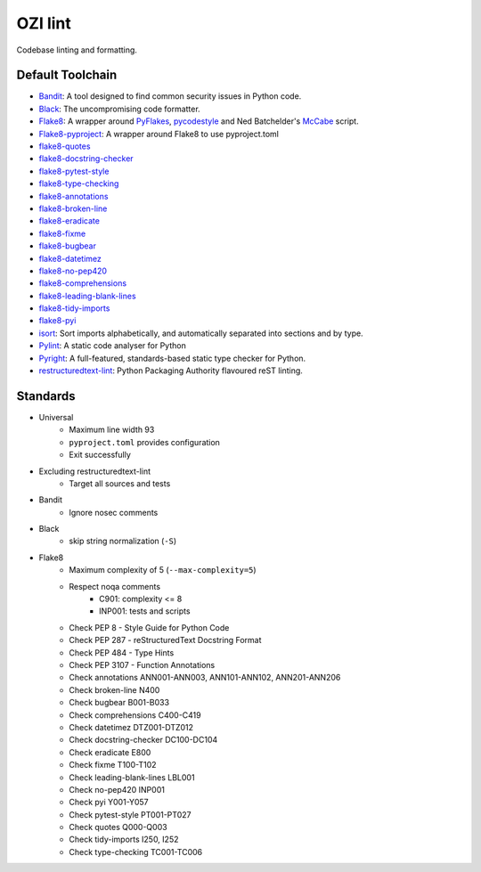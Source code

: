 .. Copyright 2023 Ross J. Duff MSc 
   The copyright holder licenses this file
   to you under the Apache License, Version 2.0 (the
   "License"); you may not use this file except in compliance
   with the License.  You may obtain a copy of the License at

      http://www.apache.org/licenses/LICENSE-2.0

   Unless required by applicable law or agreed to in writing,
   software distributed under the License is distributed on an
   "AS IS" BASIS, WITHOUT WARRANTIES OR CONDITIONS OF ANY
   KIND, either express or implied.  See the License for the
   specific language governing permissions and limitations
   under the License.

========
OZI lint
========

Codebase linting and formatting.

Default Toolchain
-----------------

* Bandit_:
  A tool designed to find common security issues in Python code.
* Black_:
  The uncompromising code formatter.
* Flake8_:
  A wrapper around PyFlakes_, pycodestyle_ and Ned Batchelder's McCabe_ script.
* Flake8-pyproject_:
  A wrapper around Flake8 to use pyproject.toml
* flake8-quotes_
* flake8-docstring-checker_
* flake8-pytest-style_
* flake8-type-checking_
* flake8-annotations_
* flake8-broken-line_
* flake8-eradicate_
* flake8-fixme_
* flake8-bugbear_
* flake8-datetimez_
* flake8-no-pep420_
* flake8-comprehensions_
* flake8-leading-blank-lines_
* flake8-tidy-imports_
* flake8-pyi_
* isort_:
  Sort imports alphabetically, and automatically separated into sections and by type. 
* Pylint_:
  A static code analyser for Python
* Pyright_:
  A full-featured, standards-based static type checker for Python.
* restructuredtext-lint_:
  Python Packaging Authority flavoured reST linting.

Standards
---------

* Universal
   * Maximum line width 93
   * ``pyproject.toml`` provides configuration
   * Exit successfully
* Excluding restructuredtext-lint
   * Target all sources and tests
* Bandit
   * Ignore nosec comments
* Black
   * skip string normalization (``-S``)
* Flake8
   * Maximum complexity of 5 (``--max-complexity=5``)
   * Respect noqa comments
      * C901: complexity <= 8
      * INP001: tests and scripts
   * Check PEP 8 - Style Guide for Python Code
   * Check PEP 287 - reStructuredText Docstring Format
   * Check PEP 484 - Type Hints
   * Check PEP 3107 - Function Annotations
   * Check annotations ANN001-ANN003, ANN101-ANN102, ANN201-ANN206
   * Check broken-line N400
   * Check bugbear B001-B033
   * Check comprehensions C400-C419
   * Check datetimez DTZ001-DTZ012
   * Check docstring-checker DC100-DC104
   * Check eradicate E800
   * Check fixme T100-T102
   * Check leading-blank-lines LBL001
   * Check no-pep420 INP001
   * Check pyi Y001-Y057
   * Check pytest-style PT001-PT027
   * Check quotes Q000-Q003
   * Check tidy-imports I250, I252
   * Check type-checking TC001-TC006

.. _Bandit: https://pypi.org/project/bandit/
.. _Black: https://pypi.org/project/black/
.. _Flake8: https://pypi.org/project/flake8
.. _Flake8-pyproject: https://pypi.org/project/Flake8-pyproject
.. _flake8-quotes: https://pypi.org/project/flake8-quotes/
.. _flake8-docstring-checker: https://pypi.org/project/flake8-docstring-checker/
.. _flake8-pytest-style: https://pypi.org/project/flake8-pytest-style/
.. _flake8-type-checking: https://pypi.org/project/flake8-type-checking/
.. _flake8-annotations: https://pypi.org/project/flake8-annotations/
.. _flake8-broken-line: https://pypi.org/project/flake8-broken-line/
.. _flake8-eradicate: https://pypi.org/project/flake8-eradicate/
.. _flake8-fixme: https://pypi.org/project/flake8-fixme/
.. _flake8-bugbear: https://pypi.org/project/flake8-bugbear/
.. _flake8-datetimez: https://pypi.org/project/flake8-datetimez/
.. _flake8-no-pep420: https://pypi.org/project/flake8-no-pep420/
.. _flake8-comprehensions: https://pypi.org/project/flake8-comprehensions/
.. _flake8-leading-blank-lines: https://pypi.org/project/flake8-leading-blank-lines/
.. _flake8-tidy-imports: https://pypi.org/project/flake8-tidy-imports/
.. _flake8-pyi: https://pypi.org/project/flake8-pyi/
.. _Pyflakes: https://pypi.org/project/pyflakes/
.. _pycodestyle: https://pypi.org/project/pycodestyle/
.. _McCabe: https://pypi.org/project/mccabe/
.. _isort: https://pypi.org/project/isort/
.. _Pylint: https://pypi.org/project/pylint/
.. _Pyright: https://pypi.org/project/pyright/
.. _restructuredtext-lint: https://pypi.org/project/restructuredtext-lint/